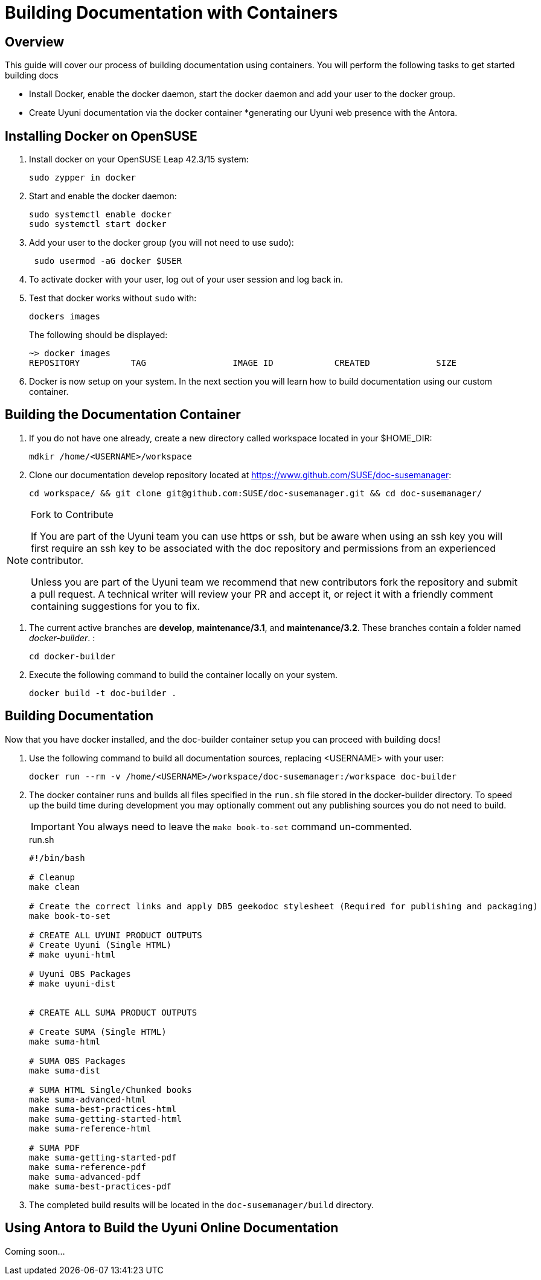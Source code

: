 = Building Documentation with Containers

== Overview

This guide will cover our process of building documentation using containers.
You will perform the following tasks to get started building docs 

* Install Docker, enable the docker daemon, start the docker daemon and add your user to the docker group.
* Create Uyuni documentation via the docker container
*generating our Uyuni web presence with the Antora. 

== Installing Docker on OpenSUSE

. Install docker on your OpenSUSE Leap 42.3/15 system:
+
----
sudo zypper in docker
----

. Start and enable the docker daemon:
+
----
sudo systemctl enable docker 
sudo systemctl start docker
----

. Add your user to the docker group (you will not need to use sudo):
+
----
 sudo usermod -aG docker $USER
----

. To activate docker with your user, log out of your user session and log back in.

.  Test that docker works without `sudo` with:
+
----
dockers images
----
+
The following should be displayed:
+
----
~> docker images
REPOSITORY          TAG                 IMAGE ID            CREATED             SIZE
----

. Docker is now setup on your system. 
In the next section you will learn how to build documentation using our custom container.

== Building the Documentation Container

. If you do not have one already, create a new directory called workspace located in your $HOME_DIR:
+
----
mdkir /home/<USERNAME>/workspace
----

. Clone our documentation develop repository located at https://www.github.com/SUSE/doc-susemanager[]:
+
----
cd workspace/ && git clone git@github.com:SUSE/doc-susemanager.git && cd doc-susemanager/
----

.Fork to Contribute
[NOTE]
====
If You are part of the Uyuni team you can use https or ssh, but be aware when using an ssh key you will first require an ssh key to be associated with the doc repository and permissions from an experienced contributor. 

Unless you are part of the Uyuni team we recommend that new contributors fork the repository and submit a pull request. A technical writer will review your PR and accept it, or reject it with a friendly comment containing suggestions for you to fix.
====

. The current active branches are **develop**, **maintenance/3.1**, and **maintenance/3.2**. These branches contain a folder named __docker-builder__. 
:
+
----
cd docker-builder
----

. Execute the following command to build the container locally on your system.
+
----
docker build -t doc-builder .
----





== Building Documentation
Now that you have docker installed, and the doc-builder container setup you can proceed with building docs!

. Use the following command to build all documentation sources, replacing <USERNAME> with your user:
+
----
docker run --rm -v /home/<USERNAME>/workspace/doc-susemanager:/workspace doc-builder
----

. The docker container runs and builds all files specified in the `run.sh` file stored in the docker-builder directory. To speed up the build time during development you may optionally comment out any publishing sources you do not need to build. 
+
IMPORTANT: You always need to leave the `make book-to-set` command un-commented.
+
.run.sh
[source, bash]
----
#!/bin/bash

# Cleanup
make clean

# Create the correct links and apply DB5 geekodoc stylesheet (Required for publishing and packaging)
make book-to-set
 
# CREATE ALL UYUNI PRODUCT OUTPUTS
# Create Uyuni (Single HTML)
# make uyuni-html

# Uyuni OBS Packages
# make uyuni-dist


# CREATE ALL SUMA PRODUCT OUTPUTS

# Create SUMA (Single HTML)
make suma-html

# SUMA OBS Packages
make suma-dist

# SUMA HTML Single/Chunked books
make suma-advanced-html
make suma-best-practices-html
make suma-getting-started-html
make suma-reference-html

# SUMA PDF
make suma-getting-started-pdf
make suma-reference-pdf
make suma-advanced-pdf
make suma-best-practices-pdf

----

. The completed build results will be located in the `doc-susemanager/build` directory.

== Using Antora to Build the Uyuni Online Documentation

Coming soon...
